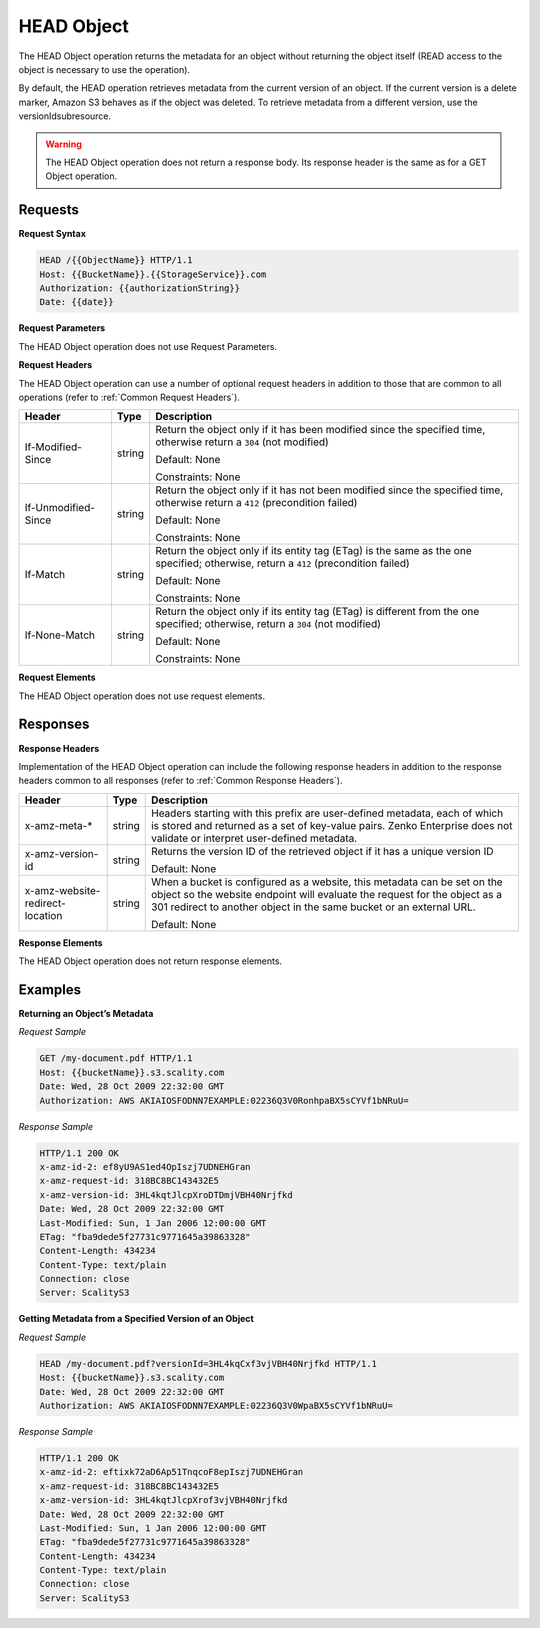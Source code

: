 .. _HEAD Object:

HEAD Object
===========

The HEAD Object operation returns the metadata for an object without
returning the object itself (READ access to the object is necessary to
use the operation).

By default, the HEAD operation retrieves metadata from the current
version of an object. If the current version is a delete marker, Amazon
S3 behaves as if the object was deleted. To retrieve metadata from a
different version, use the versionIdsubresource.

.. warning::

  The HEAD Object operation does not return a response body. Its response header is the same as for a GET Object operation.

Requests
--------

**Request Syntax**

.. code::

   HEAD /{{ObjectName}} HTTP/1.1
   Host: {{BucketName}}.{{StorageService}}.com
   Authorization: {{authorizationString}}
   Date: {{date}}

**Request Parameters**

The HEAD Object operation does not use Request Parameters.

**Request Headers**

The HEAD Object operation can use a number of optional request headers
in addition to those that are common to all operations (refer to :ref:`Common
Request Headers`).

.. tabularcolumns:: X{0.20\textwidth}X{0.10\textwidth}X{0.65\textwidth}
.. table::

   +-----------------------+-----------------------+-----------------------+
   | Header                | Type                  | Description           |
   +=======================+=======================+=======================+
   | If-Modified-Since     | string                | Return the object     |
   |                       |                       | only if it has been   |
   |                       |                       | modified since the    |
   |                       |                       | specified time,       |
   |                       |                       | otherwise return a    |
   |                       |                       | ``304`` (not          |
   |                       |                       | modified)             |
   |                       |                       |                       |
   |                       |                       | Default: None         |
   |                       |                       |                       |
   |                       |                       | Constraints: None     |
   +-----------------------+-----------------------+-----------------------+
   | If-Unmodified-Since   | string                | Return the object     |
   |                       |                       | only if it has not    |
   |                       |                       | been modified since   |
   |                       |                       | the specified time,   |
   |                       |                       | otherwise return a    |
   |                       |                       | ``412`` (precondition |
   |                       |                       | failed)               |
   |                       |                       |                       |
   |                       |                       | Default: None         |
   |                       |                       |                       |
   |                       |                       | Constraints: None     |
   +-----------------------+-----------------------+-----------------------+
   | If-Match              | string                | Return the object     |
   |                       |                       | only if its entity    |
   |                       |                       | tag (ETag) is the     |
   |                       |                       | same as the one       |
   |                       |                       | specified; otherwise, |
   |                       |                       | return a ``412``      |
   |                       |                       | (precondition failed) |
   |                       |                       |                       |
   |                       |                       | Default: None         |
   |                       |                       |                       |
   |                       |                       | Constraints: None     |
   +-----------------------+-----------------------+-----------------------+
   | If-None-Match         | string                | Return the object     |
   |                       |                       | only if its entity    |
   |                       |                       | tag (ETag) is         |
   |                       |                       | different from the    |
   |                       |                       | one specified;        |
   |                       |                       | otherwise, return a   |
   |                       |                       | ``304`` (not          |
   |                       |                       | modified)             |
   |                       |                       |                       |
   |                       |                       | Default: None         |
   |                       |                       |                       |
   |                       |                       | Constraints: None     |
   +-----------------------+-----------------------+-----------------------+

**Request Elements**

The HEAD Object operation does not use request elements.

Responses
---------

**Response Headers**

Implementation of the HEAD Object operation can include the following
response headers in addition to the response headers common to all
responses (refer to :ref:`Common Response Headers`).

.. tabularcolumns:: llX{0.60\textwidth}
.. table::

   +-----------------------+-----------------------+-----------------------+
   | Header                | Type                  | Description           |
   +=======================+=======================+=======================+
   | x-amz-meta-\*         | string                | Headers starting with |
   |                       |                       | this prefix are       |
   |                       |                       | user-defined          |
   |                       |                       | metadata, each of     |
   |                       |                       | which is stored and   |
   |                       |                       | returned as a set of  |
   |                       |                       | key-value pairs.      |
   |                       |                       | Zenko Enterprise does |
   |                       |                       | not validate or       |
   |                       |                       | interpret             |
   |                       |                       | user-defined          |
   |                       |                       | metadata.             |
   +-----------------------+-----------------------+-----------------------+
   | x-amz-version-id      | string                | Returns the version   |
   |                       |                       | ID of the retrieved   |
   |                       |                       | object if it has a    |
   |                       |                       | unique version ID     |
   |                       |                       |                       |
   |                       |                       | Default: None         |
   +-----------------------+-----------------------+-----------------------+
   | x-amz-website\        | string                | When a bucket is      |
   | -redirect-location    |                       | configured as a       |
   |                       |                       | website, this         |
   |                       |                       | metadata can be set   |
   |                       |                       | on the object so the  |
   |                       |                       | website endpoint will |
   |                       |                       | evaluate the request  |
   |                       |                       | for the object as a   |
   |                       |                       | 301 redirect to       |
   |                       |                       | another object in the |
   |                       |                       | same bucket or an     |
   |                       |                       | external URL.         |
   |                       |                       |                       |
   |                       |                       | Default: None         |
   +-----------------------+-----------------------+-----------------------+

**Response Elements**

The HEAD Object operation does not return response elements.

Examples
--------

**Returning an Object’s Metadata**

*Request Sample*

.. code::

   GET /my-document.pdf HTTP/1.1
   Host: {{bucketName}}.s3.scality.com
   Date: Wed, 28 Oct 2009 22:32:00 GMT
   Authorization: AWS AKIAIOSFODNN7EXAMPLE:02236Q3V0RonhpaBX5sCYVf1bNRuU=

*Response Sample*

.. code::

   HTTP/1.1 200 OK
   x-amz-id-2: ef8yU9AS1ed4OpIszj7UDNEHGran
   x-amz-request-id: 318BC8BC143432E5
   x-amz-version-id: 3HL4kqtJlcpXroDTDmjVBH40Nrjfkd
   Date: Wed, 28 Oct 2009 22:32:00 GMT
   Last-Modified: Sun, 1 Jan 2006 12:00:00 GMT
   ETag: "fba9dede5f27731c9771645a39863328"
   Content-Length: 434234
   Content-Type: text/plain
   Connection: close
   Server: ScalityS3

**Getting Metadata from a Specified Version of an Object**

*Request Sample*

.. code::

   HEAD /my-document.pdf?versionId=3HL4kqCxf3vjVBH40Nrjfkd HTTP/1.1
   Host: {{bucketName}}.s3.scality.com
   Date: Wed, 28 Oct 2009 22:32:00 GMT
   Authorization: AWS AKIAIOSFODNN7EXAMPLE:02236Q3V0WpaBX5sCYVf1bNRuU=

*Response Sample*

.. code::

   HTTP/1.1 200 OK
   x-amz-id-2: eftixk72aD6Ap51TnqcoF8epIszj7UDNEHGran
   x-amz-request-id: 318BC8BC143432E5
   x-amz-version-id: 3HL4kqtJlcpXrof3vjVBH40Nrjfkd
   Date: Wed, 28 Oct 2009 22:32:00 GMT
   Last-Modified: Sun, 1 Jan 2006 12:00:00 GMT
   ETag: "fba9dede5f27731c9771645a39863328"
   Content-Length: 434234
   Content-Type: text/plain
   Connection: close
   Server: ScalityS3
